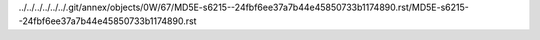 ../../../../../../.git/annex/objects/0W/67/MD5E-s6215--24fbf6ee37a7b44e45850733b1174890.rst/MD5E-s6215--24fbf6ee37a7b44e45850733b1174890.rst